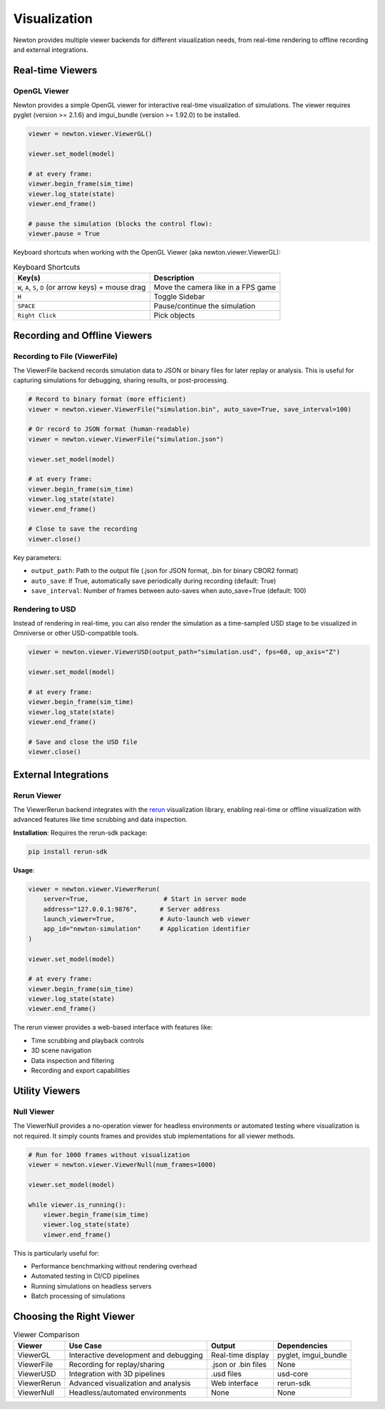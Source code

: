 Visualization
=============

Newton provides multiple viewer backends for different visualization needs, from real-time rendering to offline recording and external integrations.

Real-time Viewers
-----------------

OpenGL Viewer
~~~~~~~~~~~~~

Newton provides a simple OpenGL viewer for interactive real-time visualization of simulations.
The viewer requires pyglet (version >= 2.1.6) and imgui_bundle (version >= 1.92.0) to be installed.

.. code-block:: python

    viewer = newton.viewer.ViewerGL()

    viewer.set_model(model)

    # at every frame:
    viewer.begin_frame(sim_time)
    viewer.log_state(state)
    viewer.end_frame()

    # pause the simulation (blocks the control flow):
    viewer.pause = True

Keyboard shortcuts when working with the OpenGL Viewer (aka newton.viewer.ViewerGL):

.. list-table:: Keyboard Shortcuts
    :header-rows: 1

    * - Key(s)
      - Description
    * - ``W``, ``A``, ``S``, ``D`` (or arrow keys) + mouse drag
      - Move the camera like in a FPS game
    * - ``H``
      - Toggle Sidebar
    * - ``SPACE``
      - Pause/continue the simulation
    * - ``Right Click``
      - Pick objects

Recording and Offline Viewers
-----------------------------

Recording to File (ViewerFile)
~~~~~~~~~~~~~~~~~~~~~~~~~~~~~~

The ViewerFile backend records simulation data to JSON or binary files for later replay or analysis. 
This is useful for capturing simulations for debugging, sharing results, or post-processing.

.. code-block:: python

    # Record to binary format (more efficient)
    viewer = newton.viewer.ViewerFile("simulation.bin", auto_save=True, save_interval=100)
    
    # Or record to JSON format (human-readable)
    viewer = newton.viewer.ViewerFile("simulation.json")

    viewer.set_model(model)

    # at every frame:
    viewer.begin_frame(sim_time)
    viewer.log_state(state)
    viewer.end_frame()

    # Close to save the recording
    viewer.close()

Key parameters:

- ``output_path``: Path to the output file (.json for JSON format, .bin for binary CBOR2 format)
- ``auto_save``: If True, automatically save periodically during recording (default: True)
- ``save_interval``: Number of frames between auto-saves when auto_save=True (default: 100)

Rendering to USD
~~~~~~~~~~~~~~~~

Instead of rendering in real-time, you can also render the simulation as a time-sampled USD stage to be visualized in Omniverse or other USD-compatible tools.

.. code-block:: python

    viewer = newton.viewer.ViewerUSD(output_path="simulation.usd", fps=60, up_axis="Z")

    viewer.set_model(model)

    # at every frame:
    viewer.begin_frame(sim_time)
    viewer.log_state(state)
    viewer.end_frame()

    # Save and close the USD file
    viewer.close()

External Integrations
---------------------

Rerun Viewer
~~~~~~~~~~~~

The ViewerRerun backend integrates with the `rerun <https://rerun.io>`_ visualization library, 
enabling real-time or offline visualization with advanced features like time scrubbing and data inspection.

**Installation**: Requires the rerun-sdk package:

.. code-block:: bash

    pip install rerun-sdk

**Usage**:

.. code-block:: python

    viewer = newton.viewer.ViewerRerun(
        server=True,                    # Start in server mode
        address="127.0.0.1:9876",      # Server address
        launch_viewer=True,            # Auto-launch web viewer
        app_id="newton-simulation"     # Application identifier
    )

    viewer.set_model(model)

    # at every frame:
    viewer.begin_frame(sim_time)
    viewer.log_state(state)
    viewer.end_frame()

The rerun viewer provides a web-based interface with features like:

- Time scrubbing and playback controls
- 3D scene navigation
- Data inspection and filtering
- Recording and export capabilities

Utility Viewers
---------------

Null Viewer
~~~~~~~~~~~

The ViewerNull provides a no-operation viewer for headless environments or automated testing where visualization is not required.
It simply counts frames and provides stub implementations for all viewer methods.

.. code-block:: python

    # Run for 1000 frames without visualization
    viewer = newton.viewer.ViewerNull(num_frames=1000)

    viewer.set_model(model)

    while viewer.is_running():
        viewer.begin_frame(sim_time)
        viewer.log_state(state)
        viewer.end_frame()

This is particularly useful for:

- Performance benchmarking without rendering overhead
- Automated testing in CI/CD pipelines
- Running simulations on headless servers
- Batch processing of simulations

Choosing the Right Viewer
-------------------------

.. list-table:: Viewer Comparison
    :header-rows: 1

    * - Viewer
      - Use Case
      - Output
      - Dependencies
    * - ViewerGL
      - Interactive development and debugging
      - Real-time display
      - pyglet, imgui_bundle
    * - ViewerFile
      - Recording for replay/sharing
      - .json or .bin files
      - None
    * - ViewerUSD
      - Integration with 3D pipelines
      - .usd files
      - usd-core
    * - ViewerRerun
      - Advanced visualization and analysis
      - Web interface
      - rerun-sdk
    * - ViewerNull
      - Headless/automated environments
      - None
      - None